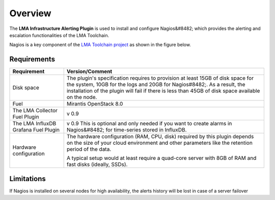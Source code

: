 .. _user_overview:

Overview
========

The **LMA Infrastructure Alerting Plugin** is used to install and configure
Nagios&#8482; which provides the alerting and escalation functionalities of the LMA
Toolchain.

Nagios is a key component of the `LMA Toolchain project <https://launchpad.net/lma-toolchain>`_
as shown in the figure below.

.. image:: ../images/toolchain_map.*
   :align: center

.. _plugin_requirements:

Requirements
------------

+------------------------+------------------------------------------------------------------------------------------+
| **Requirement**        | **Version/Comment**                                                                      |
+========================+==========================================================================================+
| Disk space             | The plugin's specification requires to provision at least 15GB of disk space for the     |
|                        | system, 10GB for the logs and 20GB for Nagios#8482;. As a result, the installation       |
|                        | of the plugin will fail if there is less than 45GB of disk space available on the node.  |
+------------------------+------------------------------------------------------------------------------------------+
| Fuel                   | Mirantis OpenStack 8.0                                                                   |
+------------------------+------------------------------------------------------------------------------------------+
| The LMA Collector      | v 0.9                                                                                    |
| Fuel Plugin            |                                                                                          |
+------------------------+------------------------------------------------------------------------------------------+
| The LMA InfluxDB       | v 0.9                                                                                    |
| Grafana Fuel Plugin    | This is optional and only needed if you want to create alarms in Nagios&#8482; for       |
|                        | time-series stored in InfluxDB.                                                          |
+------------------------+------------------------------------------------------------------------------------------+
| Hardware configuration | The hardware configuration (RAM, CPU, disk) required by this plugin depends on the size  |
|                        | of your cloud environment and other parameters like the retention period of the data.    |
|                        |                                                                                          |
|                        | A typical setup would at least require a quad-core server with 8GB of RAM and fast disks |
|                        | (ideally, SSDs).                                                                         |
+------------------------+------------------------------------------------------------------------------------------+

Limitations
-----------

If Nagios is installed on several nodes for high availability, the alerts history will be lost in case of
a server failover
